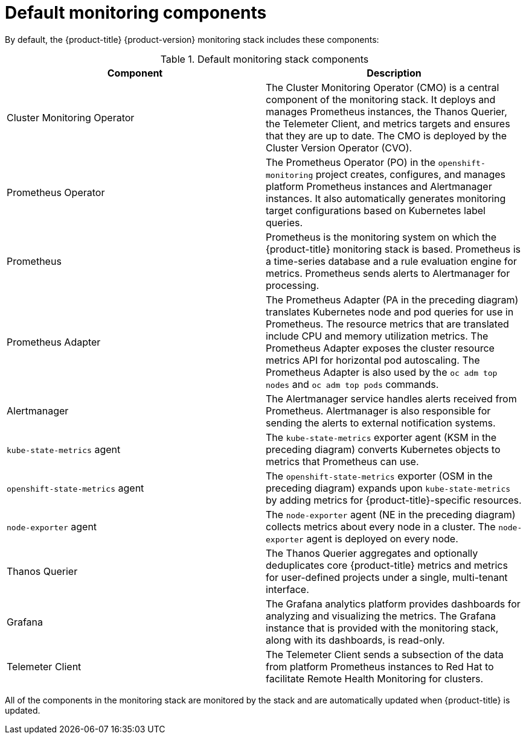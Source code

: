 // Module included in the following assemblies:
//
// * monitoring/understanding-the-monitoring-stack.adoc

[id="default-monitoring-components_{context}"]
= Default monitoring components

[role="_abstract"]
By default, the {product-title} {product-version} monitoring stack includes these components:

.Default monitoring stack components
[options="header"]
|===

|Component|Description

|Cluster Monitoring Operator
|The Cluster Monitoring Operator (CMO) is a central component of the monitoring stack. It deploys and manages Prometheus instances, the Thanos Querier, the Telemeter Client, and metrics targets and ensures that they are up to date. The CMO is deployed by the Cluster Version Operator (CVO).

|Prometheus Operator
|The Prometheus Operator (PO) in the `openshift-monitoring` project creates, configures, and manages platform Prometheus instances and Alertmanager instances. It also automatically generates monitoring target configurations based on Kubernetes label queries.

|Prometheus
|Prometheus is the monitoring system on which the {product-title} monitoring stack is based. Prometheus is a time-series database and a rule evaluation engine for metrics. Prometheus sends alerts to Alertmanager for processing.

|Prometheus Adapter
|The Prometheus Adapter (PA in the preceding diagram) translates Kubernetes node and pod queries for use in Prometheus. The resource metrics that are translated include CPU and memory utilization metrics. The Prometheus Adapter exposes the cluster resource metrics API for horizontal pod autoscaling. The Prometheus Adapter is also used by the `oc adm top nodes` and `oc adm top pods` commands.

|Alertmanager
|The Alertmanager service handles alerts received from Prometheus. Alertmanager is also responsible for sending the alerts to external notification systems.

|`kube-state-metrics` agent
|The `kube-state-metrics` exporter agent (KSM in the preceding diagram) converts Kubernetes objects to metrics that Prometheus can use.

|`openshift-state-metrics` agent
|The `openshift-state-metrics` exporter (OSM in the preceding diagram) expands upon `kube-state-metrics` by adding metrics for {product-title}-specific resources.

|`node-exporter` agent
|The `node-exporter` agent (NE in the preceding diagram) collects metrics about every node in a cluster. The `node-exporter` agent is deployed on every node.

|Thanos Querier
|The Thanos Querier aggregates and optionally deduplicates core {product-title} metrics and metrics for user-defined projects under a single, multi-tenant interface.

|Grafana
|The Grafana analytics platform provides dashboards for analyzing and visualizing the metrics. The Grafana instance that is provided with the monitoring stack, along with its dashboards, is read-only.

|Telemeter Client
|The Telemeter Client sends a subsection of the data from platform Prometheus instances to Red Hat to facilitate Remote Health Monitoring for clusters.

|===

All of the components in the monitoring stack are monitored by the stack and are automatically updated when {product-title} is updated.
